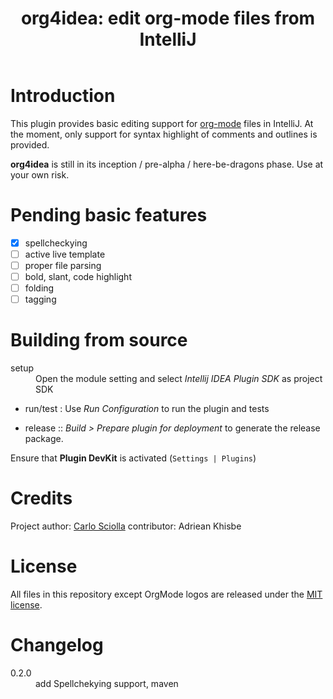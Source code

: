 #+TITLE: org4idea: edit org-mode files from IntelliJ

[[https://raw.github.com/skuro/org4idea/master/media/screenshot.png]]

* Introduction

This plugin provides basic editing support for [[http://orgmode.org/][org-mode]] files in IntelliJ. At the moment, only
 support for syntax highlight of comments and outlines is provided.

*org4idea* is still in its inception / pre-alpha / here-be-dragons phase. Use at your own risk.

* Pending basic features
  - [X] spellcheckying
  - [ ] active live template
  - [ ] proper file parsing
  - [ ] bold, slant, code highlight
  - [ ] folding
  - [ ] tagging

* Building from source
- setup :: Open the module setting and select /Intellij IDEA Plugin SDK/ as project SDK
- run/test : Use /Run Configuration/ to run the plugin and tests
  # when there will be some
- release :: /Build > Prepare plugin for deployment/ to generate the release package.
# inspiration from idea-markdown
Ensure that *Plugin DevKit* is activated (=Settings | Plugins=)

# §TODO: see https://github.com/rholder/gradle-view to have inspired gradle build

* Credits

Project author: [[http://skuro.tk][Carlo Sciolla]]
contributor: Adriean Khisbe

# §todo: add paragraph about contribution

* License

All files in this repository except OrgMode logos are released under the [[https://github.com/skuro/org4idea/blob/master/LICENSE.txt][MIT license]].


* Changelog

- 0.2.0 :: add Spellchekying support, maven